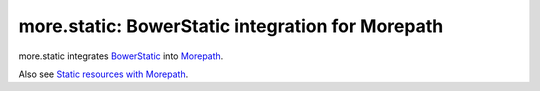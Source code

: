 more.static: BowerStatic integration for Morepath
=================================================

more.static integrates BowerStatic_ into Morepath_.

Also see `Static resources with Morepath`_.

.. _`Static resources with Morepath`: http://morepath.readthedocs.org/en/latest/more.static.html

.. _BowerStatic: http://bowerstatic.readthedocs.org

.. _Morepath: http://morepath.readthedocs.org

